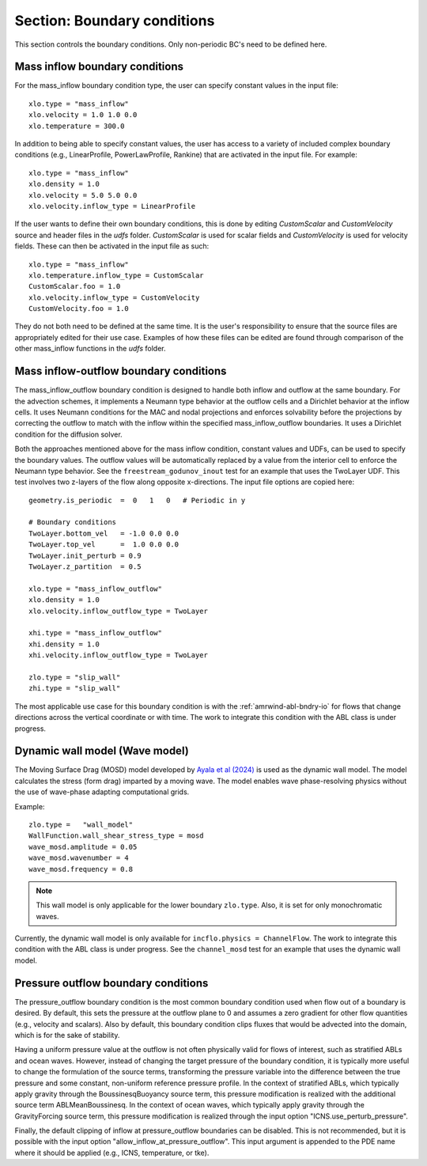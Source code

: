 .. _inputs_boundary_conditions:

Section: Boundary conditions
~~~~~~~~~~~~~~~~~~~~~~~~~~~~

This section controls the boundary conditions. Only non-periodic BC's need to be defined here.

.. input_param:: xlo.type (or ylo.type, zlo.type, xhi.type, yhi.type, zhi.type)

   **type:** String, mandatory if non-periodic

   Boundary condition type on the lo (or hi) side of the domain.
   Current options are: periodic, pressure_outflow, mass_inflow,
   mass_inflow_outflow, no_slip_wall, slip_wall, symmetric_wall and wall_model.

.. input_param:: xlo.temperature (or ylo.temperature, etc)

   **type:** Real, optional, default = 0.0

   Specifies a temperature gradient at the wall, only activated for slip_wall and wall_model BC types.

Mass inflow boundary conditions
```````````````````````````````

For the mass_inflow boundary condition type, the user can specify constant values in the input file::

  xlo.type = "mass_inflow"
  xlo.velocity = 1.0 1.0 0.0
  xlo.temperature = 300.0

In addition to being able to specify constant values, the user has access to a variety of included complex boundary conditions (e.g., LinearProfile, PowerLawProfile, Rankine) that are activated in the input file. For example::

  xlo.type = "mass_inflow"
  xlo.density = 1.0
  xlo.velocity = 5.0 5.0 0.0
  xlo.velocity.inflow_type = LinearProfile

If the user wants to define their own boundary conditions, this is done by editing `CustomScalar` and `CustomVelocity` source and header files in the `udfs` folder. `CustomScalar` is used for scalar fields and `CustomVelocity` is used for velocity fields. These can then be activated in the input file as such::

  xlo.type = "mass_inflow"
  xlo.temperature.inflow_type = CustomScalar
  CustomScalar.foo = 1.0
  xlo.velocity.inflow_type = CustomVelocity
  CustomVelocity.foo = 1.0

They do not both need to be defined at the same time. It is the user's responsibility to ensure that the source files are appropriately edited for their use case. Examples of how these files can be edited are found through comparison of the other mass_inflow functions in the `udfs` folder.

Mass inflow-outflow boundary conditions
```````````````````````````````````````

The mass_inflow_outflow boundary condition is designed to handle both inflow and outflow at the same boundary.
For the advection schemes, it implements a Neumann type behavior at the outflow cells and a Dirichlet behavior at the inflow cells.
It uses Neumann conditions for the MAC and nodal projections and
enforces solvability before the projections
by correcting the outflow to match with the inflow within the specified mass_inflow_outflow boundaries.
It uses a Dirichlet condition for the diffusion solver.

Both the approaches mentioned above for the mass inflow condition,
constant values and UDFs, can be used to specify the boundary values.
The outflow values will be automatically replaced by a value from the interior cell
to enforce the Neumann type behavior.
See the ``freestream_godunov_inout`` test for an example that uses the TwoLayer UDF.
This test involves two z-layers of the flow along opposite x-directions.
The input file options are copied here::

  geometry.is_periodic  =  0   1   0   # Periodic in y

  # Boundary conditions
  TwoLayer.bottom_vel   = -1.0 0.0 0.0
  TwoLayer.top_vel      =  1.0 0.0 0.0
  TwoLayer.init_perturb = 0.9
  TwoLayer.z_partition  = 0.5

  xlo.type = "mass_inflow_outflow"
  xlo.density = 1.0
  xlo.velocity.inflow_outflow_type = TwoLayer

  xhi.type = "mass_inflow_outflow"
  xhi.density = 1.0
  xhi.velocity.inflow_outflow_type = TwoLayer

  zlo.type = "slip_wall"
  zhi.type = "slip_wall"


The most applicable use case for this boundary condition is with the
:ref:`amrwind-abl-bndry-io` for flows that change directions
across the vertical coordinate or with time.
The work to integrate this condition with the ABL class is under progress.

Dynamic wall model (Wave model)
```````````````````````````````
The Moving Surface Drag (MOSD) model developed by `Ayala et al (2024) <https://doi.org/10.1007/s10546-024-00884-8>`_ is used as the dynamic wall model. The model calculates the stress (form drag) imparted by a moving wave. The model enables wave phase-resolving physics without the use of wave-phase adapting computational grids. 

.. input_param:: wave_mosd.amplitude
   **type:** Real, required, default = 0.05

   Specifies the amplitude of the wave, only activated if ``WallFunction.wall_shear_stress_type = mosd``

.. input_param:: wave_mosd.wavenumber
   **type:** Real, required, default = 4

   Specifies the wave number of the wave, only activated if ``WallFunction.wall_shear_stress_type = mosd``

.. input_param:: wave_mosd.frequency
   **type:** Real, required, default = 0.8

   Specifies the frequency of the wave, only activated if ``WallFunction.wall_shear_stress_type = mosd``

Example::

  zlo.type =   "wall_model"
  WallFunction.wall_shear_stress_type = mosd
  wave_mosd.amplitude = 0.05
  wave_mosd.wavenumber = 4
  wave_mosd.frequency = 0.8

.. note:: This wall model is only applicable for the lower boundary ``zlo.type``. Also, it is set for only monochromatic waves. 

Currently, the dynamic wall model is only available for ``incflo.physics = ChannelFlow``. The work to integrate this condition with the ABL class is under progress. See the ``channel_mosd`` test for an example that uses the dynamic wall model.

Pressure outflow boundary conditions
````````````````````````````````````

The pressure_outflow boundary condition is the most common boundary condition used
when flow out of a boundary is desired. By default, this sets the pressure at the outflow
plane to 0 and assumes a zero gradient for other flow quantities (e.g., velocity and
scalars). Also by default, this boundary condition clips fluxes that would be advected
into the domain, which is for the sake of stability.

Having a uniform pressure value at the outflow is not often physically valid for
flows of interest, such as stratified ABLs and ocean waves. However, instead of changing
the target pressure of the boundary condition, it is typically more useful to change the
formulation of the source terms, transforming the pressure variable into the difference
between the true pressure and some constant, non-uniform reference pressure profile.
In the context of stratified ABLs, which typically apply gravity through the 
BoussinesqBuoyancy source term, this pressure modification is realized with the
additional source term ABLMeanBoussinesq. In the context of ocean waves, which typically
apply gravity through the GravityForcing source term, this pressure modification is
realized through the input option "ICNS.use_perturb_pressure".

Finally, the default clipping of inflow at pressure_outflow boundaries can be disabled.
This is not recommended, but it is possible with the input option
"allow_inflow_at_pressure_outflow". This input argument is appended to the PDE name
where it should be applied (e.g., ICNS, temperature, or tke).
